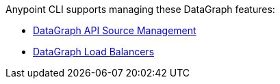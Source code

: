 Anypoint CLI supports managing these DataGraph features:

* xref:datagraph-source.adoc[DataGraph API Source Management]
* xref:datagraph.adoc[DataGraph Load Balancers]